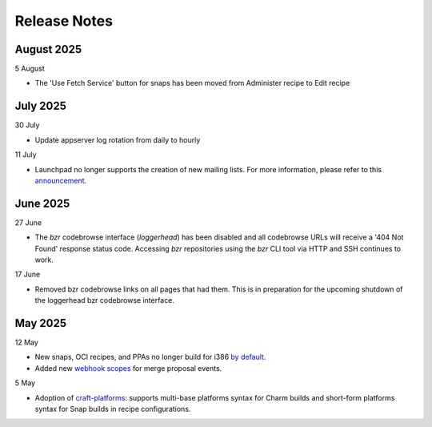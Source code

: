 Release Notes
=============
August 2025
+++++++++++
5 August

- The 'Use Fetch Service' button for snaps has been moved from
  Administer recipe to Edit recipe 

July 2025
+++++++++
30 July

- Update appserver log rotation from daily to hourly

11 July

- Launchpad no longer supports the creation of new mailing lists. For more
  information, please refer to this `announcement
  <https://blog.launchpad.net/general/sunsetting-launchpads-mailing-lists>`_.

June 2025
+++++++++
27 June

- The `bzr` codebrowse interface (`loggerhead`) has been disabled and all codebrowse
  URLs will receive a '404 Not Found' response status code. Accessing `bzr`
  repositories using the `bzr` CLI tool via HTTP and SSH continues to work.

17 June

- Removed bzr codebrowse links on all pages that had them. This is in
  preparation for the upcoming shutdown of the loggerhead bzr codebrowse
  interface.

May 2025
++++++++
12 May

- New snaps, OCI recipes, and PPAs no longer build for i386 `by default <https://blog.launchpad.net/general/build_by_defaultfalse-for-i386>`_.
- Added new `webhook scopes <https://help.launchpad.net/API/Webhooks>`_ for merge proposal events.

5 May

- Adoption of `craft-platforms <https://canonical-craft-platforms.readthedocs-hosted.com/en/latest>`_:   supports multi-base platforms syntax for Charm builds and short-form platforms syntax for Snap builds in recipe configurations.
